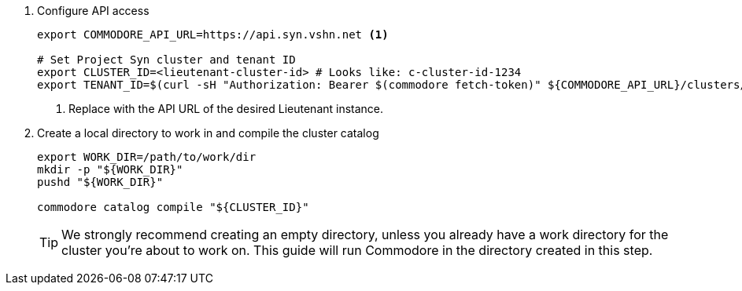 . Configure API access
+
[source,bash]
----
export COMMODORE_API_URL=https://api.syn.vshn.net <1>

# Set Project Syn cluster and tenant ID
export CLUSTER_ID=<lieutenant-cluster-id> # Looks like: c-cluster-id-1234
export TENANT_ID=$(curl -sH "Authorization: Bearer $(commodore fetch-token)" ${COMMODORE_API_URL}/clusters/${CLUSTER_ID} | jq -r .tenant)
----
<1> Replace with the API URL of the desired Lieutenant instance.

. Create a local directory to work in and compile the cluster catalog
+
[source,bash]
----
export WORK_DIR=/path/to/work/dir
mkdir -p "${WORK_DIR}"
pushd "${WORK_DIR}"

commodore catalog compile "${CLUSTER_ID}"
----
+
[TIP]
====
We strongly recommend creating an empty directory, unless you already have a work directory for the cluster you're about to work on.
This guide will run Commodore in the directory created in this step.
====
